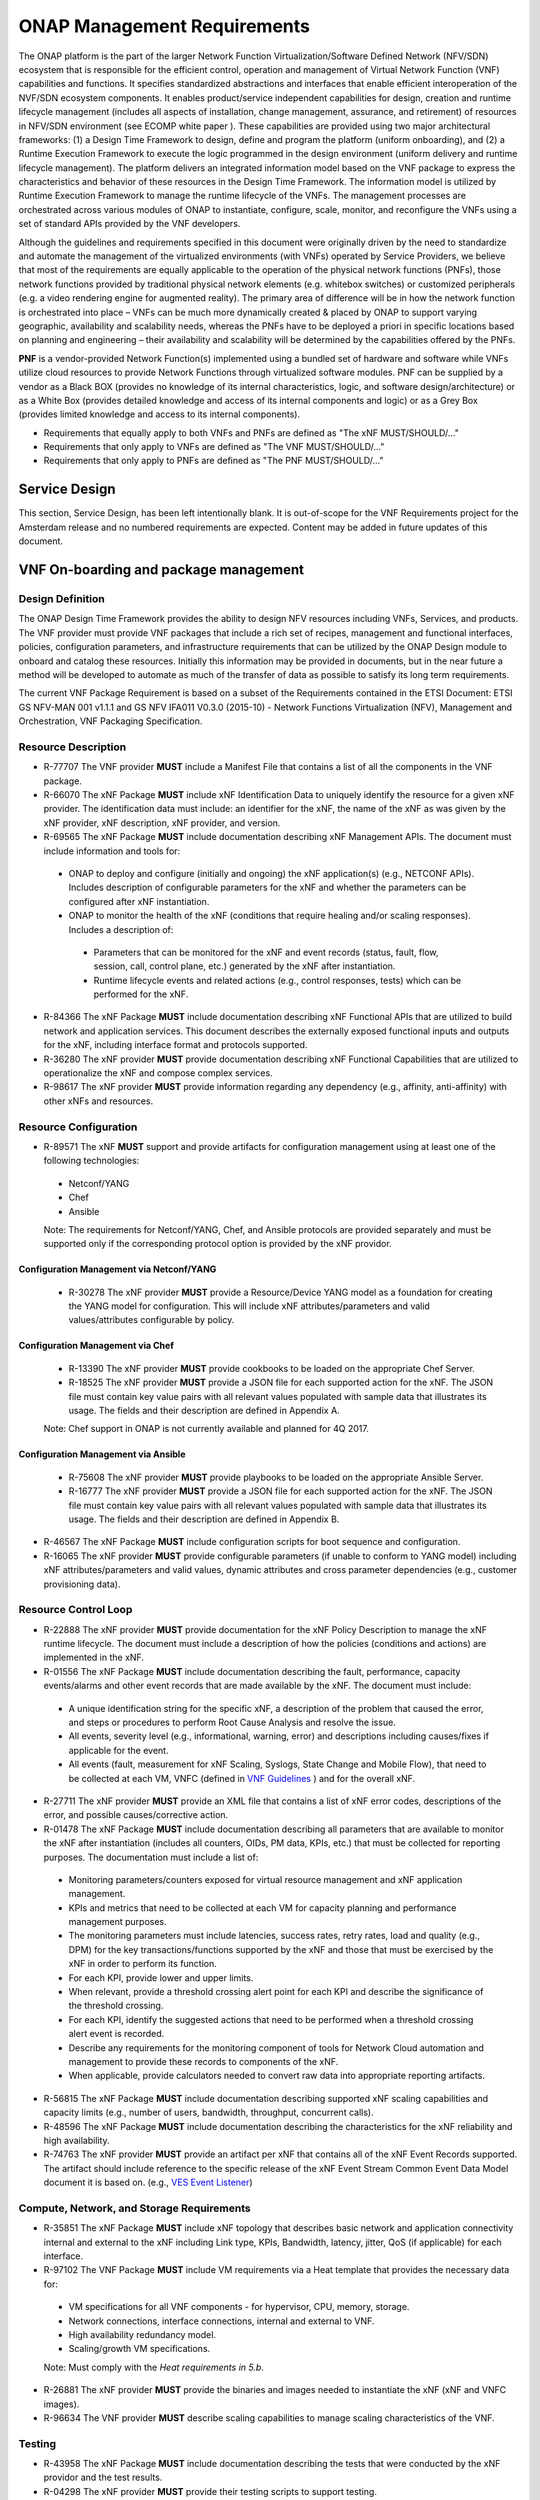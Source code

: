 .. This work is licensed under a Creative Commons Attribution 4.0 International License.
.. http://creativecommons.org/licenses/by/4.0
.. Copyright 2017 AT&T Intellectual Property.  All rights reserved.


**ONAP Management Requirements**
=====================================

The ONAP platform is the part of the larger Network Function
Virtualization/Software Defined Network (NFV/SDN) ecosystem that
is responsible for the efficient control, operation and management
of Virtual Network Function (VNF) capabilities and functions. It
specifies standardized abstractions and interfaces that enable
efficient interoperation of the NVF/SDN ecosystem components. It
enables product/service independent capabilities for design, creation
and runtime lifecycle management (includes all aspects of installation,
change management, assurance, and retirement) of resources in NFV/SDN
environment (see ECOMP white paper ). These capabilities are provided
using two major architectural frameworks: (1) a Design Time Framework
to design, define and program the platform (uniform onboarding), and
(2) a Runtime Execution Framework to execute the logic programmed in
the design environment (uniform delivery and runtime lifecycle
management). The platform delivers an integrated information model
based on the VNF package to express the characteristics and behavior
of these resources in the Design Time Framework. The information model
is utilized by Runtime Execution Framework to manage the runtime
lifecycle of the VNFs. The management processes are orchestrated
across various modules of ONAP to instantiate, configure, scale,
monitor, and reconfigure the VNFs using a set of standard APIs
provided by the VNF developers.

Although the guidelines and requirements specified in this document
were originally driven by the need to standardize and automate the
management of the virtualized environments (with VNFs) operated by
Service Providers, we believe that most of the requirements are equally
applicable to the operation of the physical network functions (PNFs),
those network functions provided by traditional physical network
elements (e.g. whitebox switches) or customized peripherals (e.g. a
video rendering engine for augmented reality). The primary area of
difference will be in how the network function is orchestrated into
place – VNFs can be much more dynamically created & placed by ONAP
to support varying geographic, availability and scalability needs,
whereas the PNFs have to be deployed a priori in specific locations
based on planning and engineering – their availability and scalability
will be determined by the capabilities offered by the PNFs.

**PNF** is a vendor-provided Network Function(s) implemented using a
bundled set of hardware and software while VNFs utilize cloud resources
to provide Network Functions through virtualized software modules.  PNF
can be supplied by a vendor as a Black BOX (provides no knowledge of its
internal characteristics, logic, and software design/architecture) or as
a White Box (provides detailed knowledge and access of its internal
components and logic) or as a Grey Box (provides limited knowledge and
access to its internal components).

* Requirements that equally apply to both VNFs and PNFs are defined as
  "The xNF MUST/SHOULD/..."
* Requirements that only apply to VNFs are defined as "The VNF MUST/SHOULD/..."
* Requirements that only apply to PNFs are defined as "The PNF MUST/SHOULD/..."


Service Design
------------------------------------

This section, Service Design, has been left intentionally blank. It
is out-of-scope for the VNF Requirements project for the Amsterdam
release and no numbered requirements are expected. Content may be
added in future updates of this document.

VNF On-boarding and package management
-----------------------------------------------------------------------------

Design Definition
^^^^^^^^^^^^^^^^^^

The ONAP Design Time Framework provides the ability to design NFV
resources including VNFs, Services, and products. The VNF provider must
provide VNF packages that include a rich set of recipes, management and
functional interfaces, policies, configuration parameters, and
infrastructure requirements that can be utilized by the ONAP Design
module to onboard and catalog these resources. Initially this
information may be provided in documents, but in the near future a
method will be developed to automate as much of the transfer of data as
possible to satisfy its long term requirements.

The current VNF Package Requirement is based on a subset of the
Requirements contained in the ETSI Document: ETSI GS NFV-MAN 001 v1.1.1
and GS NFV IFA011 V0.3.0 (2015-10) - Network Functions Virtualization
(NFV), Management and Orchestration, VNF Packaging Specification.

Resource Description
^^^^^^^^^^^^^^^^^^^^^^

* R-77707 The VNF provider **MUST** include a Manifest File that
  contains a list of all the components in the VNF package.
* R-66070 The xNF Package **MUST** include xNF Identification Data to
  uniquely identify the resource for a given xNF provider. The identification
  data must include: an identifier for the xNF, the name of the xNF as was
  given by the xNF provider, xNF description, xNF provider, and version.
* R-69565 The xNF Package **MUST** include documentation describing
  xNF Management APIs. The document must include information and
  tools for:

 - ONAP to deploy and configure (initially and ongoing) the xNF
   application(s) (e.g., NETCONF APIs). Includes description of
   configurable parameters for the xNF and whether the parameters
   can be configured after xNF instantiation.
 - ONAP to monitor the health of the xNF (conditions that require
   healing and/or scaling responses). Includes a description of:

  - Parameters that can be monitored for the xNF and event records
    (status, fault, flow, session, call, control plane, etc.) generated
    by the xNF after instantiation.
  - Runtime lifecycle events and related actions (e.g., control
    responses, tests) which can be performed for the xNF.

* R-84366 The xNF Package **MUST** include documentation describing
  xNF Functional APIs that are utilized to build network and
  application services. This document describes the externally exposed
  functional inputs and outputs for the xNF, including interface
  format and protocols supported.
* R-36280 The xNF provider **MUST** provide documentation describing
  xNF Functional Capabilities that are utilized to operationalize the
  xNF and compose complex services.
* R-98617 The xNF provider **MUST** provide information regarding any
  dependency (e.g., affinity, anti-affinity) with other xNFs and resources.

Resource Configuration
^^^^^^^^^^^^^^^^^^^^^^^

* R-89571 The xNF **MUST** support and provide artifacts for
  configuration management using at least one of the following
  technologies:

 - Netconf/YANG
 - Chef
 - Ansible

 Note: The requirements for Netconf/YANG, Chef, and Ansible protocols
 are provided separately and must be supported only if the corresponding
 protocol option is provided by the xNF providor.

Configuration Management via Netconf/YANG
~~~~~~~~~~~~~~~~~~~~~~~~~~~~~~~~~~~~~~~~~~

 * R-30278 The xNF provider **MUST** provide a Resource/Device YANG model
   as a foundation for creating the YANG model for configuration. This will
   include xNF attributes/parameters and valid values/attributes configurable
   by policy.

Configuration Management via Chef
~~~~~~~~~~~~~~~~~~~~~~~~~~~~~~~~~~~

 * R-13390 The xNF provider **MUST** provide cookbooks to be loaded
   on the appropriate Chef Server.
 * R-18525 The xNF provider **MUST** provide a JSON file for each
   supported action for the xNF.  The JSON file must contain key value
   pairs with all relevant values populated with sample data that illustrates
   its usage. The fields and their description are defined in Appendix A.

 Note: Chef support in ONAP is not currently available and planned for 4Q 2017.

Configuration Management via Ansible
~~~~~~~~~~~~~~~~~~~~~~~~~~~~~~~~~~~~

 * R-75608 The xNF provider **MUST** provide playbooks to be loaded
   on the appropriate Ansible Server.
 * R-16777 The xNF provider **MUST** provide a JSON file for each
   supported action for the xNF.  The JSON file must contain key value
   pairs with all relevant values populated with sample data that illustrates
   its usage. The fields and their description are defined in Appendix B.

* R-46567 The xNF Package **MUST** include configuration scripts
  for boot sequence and configuration.
* R-16065 The xNF provider **MUST** provide configurable parameters
  (if unable to conform to YANG model) including xNF attributes/parameters
  and valid values, dynamic attributes and cross parameter dependencies
  (e.g., customer provisioning data).

Resource Control Loop
^^^^^^^^^^^^^^^^^^^^^^^

* R-22888 The xNF provider **MUST** provide documentation for the xNF
  Policy Description to manage the xNF runtime lifecycle. The document
  must include a description of how the policies (conditions and actions)
  are implemented in the xNF.
* R-01556 The xNF Package **MUST** include documentation describing the
  fault, performance, capacity events/alarms and other event records that
  are made available by the xNF. The document must include:

 - A unique identification string for the specific xNF, a description
   of the problem that caused the error, and steps or procedures to
   perform Root Cause Analysis and resolve the issue.
 - All events, severity level (e.g., informational, warning, error)
   and descriptions including causes/fixes if applicable for the event.
 - All events (fault, measurement for xNF Scaling, Syslogs, State Change and Mobile Flow), that need to be collected at each VM, VNFC (defined in `VNF Guidelines <http://onap.readthedocs.io/en/latest/submodules/vnfrqts/guidelines.git/docs/vnf_guidelines/vnf_guidelines.html#a-glossary>`__ ) and for the overall xNF.

* R-27711 The xNF provider **MUST** provide an XML file that contains a
  list of xNF error codes, descriptions of the error, and possible
  causes/corrective action.
* R-01478 The xNF Package **MUST** include documentation describing all
  parameters that are available to monitor the xNF after instantiation
  (includes all counters, OIDs, PM data, KPIs, etc.) that must be collected
  for reporting purposes. The documentation must include a list of:

 - Monitoring parameters/counters exposed for virtual resource
   management and xNF application management.
 - KPIs and metrics that need to be collected at each VM for capacity
   planning and performance management purposes.
 - The monitoring parameters must include latencies, success rates,
   retry rates, load and quality (e.g., DPM) for the key
   transactions/functions supported by the xNF and those that must
   be exercised by the xNF in order to perform its function.
 - For each KPI, provide lower and upper limits.
 - When relevant, provide a threshold crossing alert point for
   each KPI and describe the significance of the threshold crossing.
 - For each KPI, identify the suggested actions that need to be
   performed when a threshold crossing alert event is recorded.
 - Describe any requirements for the monitoring component of tools
   for Network Cloud automation and management to provide these records
   to components of the xNF.
 - When applicable, provide calculators needed to convert raw data
   into appropriate reporting artifacts.

* R-56815 The xNF Package **MUST** include documentation describing
  supported xNF scaling capabilities and capacity limits (e.g., number
  of users, bandwidth, throughput, concurrent calls).
* R-48596 The xNF Package **MUST** include documentation describing
  the characteristics for the xNF reliability and high availability.
* R-74763 The xNF provider **MUST** provide an artifact per xNF that contains
  all of the xNF Event Records supported. The artifact should include
  reference to the specific release of the xNF Event Stream Common Event
  Data Model document it is based on. (e.g.,
  `VES Event Listener <https://github.com/att/evel-test-collector/tree/master/docs/att_interface_definition>`__)

Compute, Network, and Storage Requirements
^^^^^^^^^^^^^^^^^^^^^^^^^^^^^^^^^^^^^^^^^^^^

* R-35851 The xNF Package **MUST** include xNF topology that describes
  basic network and application connectivity internal and external to the
  xNF including Link type, KPIs, Bandwidth, latency, jitter, QoS (if
  applicable) for each interface.
* R-97102 The VNF Package **MUST** include VM requirements via a Heat
  template that provides the necessary data for:

 - VM specifications for all VNF components - for hypervisor, CPU,
   memory, storage.
 - Network connections, interface connections, internal and external to VNF.
 - High availability redundancy model.
 - Scaling/growth VM specifications.

 Note: Must comply with the *Heat requirements in 5.b*.

* R-26881 The xNF provider **MUST** provide the binaries and images
  needed to instantiate the xNF (xNF and VNFC images).
* R-96634 The VNF provider **MUST** describe scaling capabilities
  to manage scaling characteristics of the VNF.


Testing
^^^^^^^^^^

* R-43958 The xNF Package **MUST** include documentation describing
  the tests that were conducted by the xNF providor and the test results.
* R-04298 The xNF provider **MUST** provide their testing scripts to
  support testing.
* R-58775 The xNF provider **MUST** provide software components that
  can be packaged with/near the xNF, if needed, to simulate any functions
  or systems that connect to the xNF system under test. This component is
  necessary only if the existing testing environment does not have the
  necessary simulators.

Licensing Requirements
^^^^^^^^^^^^^^^^^^^^^^^

* R-85653 The xNF **MUST** provide metrics (e.g., number of sessions,
  number of subscribers, number of seats, etc.) to ONAP for tracking
  every license.
* R-44125 The xNF provider **MUST** agree to the process that can
  be met by Service Provider reporting infrastructure. The Contract
  shall define the reporting process and the available reporting tools.
* R-40827 The xNF provider **MUST** enumerate all of the open
  source licenses their xNF(s) incorporate.
* R-97293 The xNF provider **MUST NOT** require audits of
  Service Provider’s business.
* R-44569 The xNF provider **MUST NOT** require additional
  infrastructure such as a xNF provider license server for xNF provider
  functions and metrics.
* R-13613 The VNF **MUST** provide clear measurements for licensing
  purposes to allow automated scale up/down by the management system.
* R-27511 The VNF provider **MUST** provide the ability to scale
  up a VNF provider supplied product during growth and scale down a
  VNF provider supplied product during decline without “real-time”
  restrictions based upon VNF provider permissions.
* R-85991 The xNF provider **MUST** provide a universal license key
  per xNF to be used as needed by services (i.e., not tied to a VM
  instance) as the recommended solution. The xNF provider may provide
  pools of Unique xNF License Keys, where there is a unique key for
  each xNF instance as an alternate solution. Licensing issues should
  be resolved without interrupting in-service xNFs.
* R-47849 The xNF provider **MUST** support the metadata about
  licenses (and their applicable entitlements) as defined in this
  document for xNF software, and any license keys required to authorize
  use of the xNF software.  This metadata will be used to facilitate
  onboarding the xNF into the ONAP environment and automating processes
  for putting the licenses into use and managing the full lifecycle of
  the licenses. The details of this license model are described in
  Appendix C. Note: License metadata support in ONAP is not currently
  available and planned for 1Q 2018.

Configuration Management
---------------------------------------------------

ONAP interacts directly with VNFs through its Network and Application
Adapters to perform configuration activities within NFV environment.
These activities include service and resource
configuration/reconfiguration, automated scaling of resources, service
and resource removal to support runtime lifecycle management of VNFs and
services. The Adapters employ a model driven approach along with
standardized APIs provided by the VNF developers to configure resources
and manage their runtime lifecycle.

Additional details can be found in the `ONAP Application Controller (APPC) API Guide <http://onap.readthedocs.io/en/latest/submodules/appc.git/docs/APPC%20API%20Guide/APPC%20API%20Guide.html>`_, `ONAP VF-C project <http://onap.readthedocs.io/en/latest/submodules/vfc/nfvo/lcm.git/docs/index.html>`_ and the `ONAP SDNC project <http://onap.readthedocs.io/en/latest/submodules/sdnc/northbound.git/docs/index.html>`_.

NETCONF Standards and Capabilities
^^^^^^^^^^^^^^^^^^^^^^^^^^^^^^^^^^^^^

ONAP Controllers and their Adapters utilize device YANG model and
NETCONF APIs to make the required changes in the VNF state and
configuration. The VNF providers must provide the Device YANG model and
NETCONF server supporting NETCONF APIs to comply with target ONAP and
industry standards.

VNF Configuration via NETCONF Requirements
~~~~~~~~~~~~~~~~~~~~~~~~~~~~~~~~~~~~~~~~~~~

Configuration Management
+++++++++++++++++++++++++++

* R-88026 The xNF **MUST** include a NETCONF server enabling
  runtime configuration and lifecycle management capabilities.
* R-95950 The xNF **MUST** provide a NETCONF interface fully defined
  by supplied YANG models for the embedded NETCONF server.

NETCONF Server Requirements
++++++++++++++++++++++++++++++

* R-73468 The xNF **MUST** allow the NETCONF server connection
  parameters to be configurable during virtual machine instantiation
  through Heat templates where SSH keys, usernames, passwords, SSH
  service and SSH port numbers are Heat template parameters.
* R-90007 The xNF **MUST** implement the protocol operation:
  **close-session()**- Gracefully close the current session.
* R-70496 The xNF **MUST** implement the protocol operation:
  **commit(confirmed, confirm-timeout)** - Commit candidate
  configuration datastore to the running configuration.
* R-18733 The xNF **MUST** implement the protocol operation:
  **discard-changes()** - Revert the candidate configuration
  datastore to the running configuration.
* R-44281 The xNF **MUST** implement the protocol operation:
  **edit-config(target, default-operation, test-option, error-option,
  config)** - Edit the target configuration datastore by merging,
  replacing, creating, or deleting new config elements.
* R-60106 The xNF **MUST** implement the protocol operation:
  **get(filter)** - Retrieve (a filtered subset of) the running
  configuration and device state information. This should include
  the list of xNF supported schemas.
* R-29488 The xNF **MUST** implement the protocol operation:
  **get-config(source, filter)** - Retrieve a (filtered subset of
  a) configuration from the configuration datastore source.
* R-11235 The xNF **MUST** implement the protocol operation:
  **kill-session(session)** - Force the termination of **session**.
* R-02597 The xNF **MUST** implement the protocol operation:
  **lock(target)** - Lock the configuration datastore target.
* R-96554 The xNF **MUST** implement the protocol operation:
  **unlock(target)** - Unlock the configuration datastore target.
* R-29324 The xNF **SHOULD** implement the protocol operation:
  **copy-config(target, source) -** Copy the content of the
  configuration datastore source to the configuration datastore target.
* R-88031 The xNF **SHOULD** implement the protocol operation:
  **delete-config(target) -** Delete the named configuration
  datastore target.
* R-97529 The xNF **SHOULD** implement the protocol operation:
  **get-schema(identifier, version, format) -** Retrieve the YANG schema.
* R-62468 The xNF **MUST** allow all configuration data to be
  edited through a NETCONF <edit-config> operation. Proprietary
  NETCONF RPCs that make configuration changes are not sufficient.
* R-01382 The xNF **MUST** allow the entire configuration of the
  xNF to be retrieved via NETCONF's <get-config> and <edit-config>,
  independently of whether it was configured via NETCONF or other
  mechanisms.
* R-28756 The xNF **MUST** support **:partial-lock** and
  **:partial-unlock** capabilities, defined in RFC 5717. This
  allows multiple independent clients to each write to a different
  part of the <running> configuration at the same time.
* R-83873 The xNF **MUST** support **:rollback-on-error** value for
  the <error-option> parameter to the <edit-config> operation. If any
  error occurs during the requested edit operation, then the target
  database (usually the running configuration) will be left unaffected.
  This provides an 'all-or-nothing' edit mode for a single <edit-config>
  request.
* R-68990 The xNF **MUST** support the **:startup** capability. It
  will allow the running configuration to be copied to this special
  database. It can also be locked and unlocked.
* R-68200 The xNF **MUST** support the **:url** value to specify
  protocol operation source and target parameters. The capability URI
  for this feature will indicate which schemes (e.g., file, https, sftp)
  that the server supports within a particular URL value. The 'file'
  scheme allows for editable local configuration databases. The other
  schemes allow for remote storage of configuration databases.
* R-20353 The xNF **MUST** implement at least one of the capabilities
  **:candidate** or **:writable-running**. If both **:candidate** and
  **:writable-running** are provided then two locks should be supported.
* R-11499 The xNF **MUST** fully support the XPath 1.0 specification
  for filtered retrieval of configuration and other database contents.
  The 'type' attribute within the <filter> parameter for <get> and
  <get-config> operations may be set to 'xpath'. The 'select' attribute
  (which contains the XPath expression) will also be supported by the
  server. A server may support partial XPath retrieval filtering, but
  it cannot advertise the **:xpath** capability unless the entire XPath
  1.0 specification is supported.
* R-83790 The xNF **MUST** implement the **:validate** capability
* R-49145 The xNF **MUST** implement **:confirmed-commit** If
  **:candidate** is supported.
* R-58358 The xNF **MUST** implement the **:with-defaults** capability
  [RFC6243].
* R-59610 The xNF **MUST** implement the data model discovery and
  download as defined in [RFC6022].
* R-87662 The xNF **SHOULD** implement the NETCONF Event Notifications
  [RFC5277].
* R-93443 The xNF **MUST** define all data models in YANG [RFC6020],
  and the mapping to NETCONF shall follow the rules defined in this RFC.
* R-26115 The xNF **MUST** follow the data model upgrade rules defined
  in [RFC6020] section 10. All deviations from section 10 rules shall
  be handled by a built-in automatic upgrade mechanism.
* R-10716 The xNF **MUST** support parallel and simultaneous
  configuration of separate objects within itself.
* R-29495 The xNF **MUST** support locking if a common object is
  being manipulated by two simultaneous NETCONF configuration operations
  on the same xNF within the context of the same writable running data
  store (e.g., if an interface parameter is being configured then it
  should be locked out for configuration by a simultaneous configuration
  operation on that same interface parameter).
* R-53015 The xNF **MUST** apply locking based on the sequence of
  NETCONF operations, with the first configuration operation locking
  out all others until completed.
* R-02616 The xNF **MUST** permit locking at the finest granularity
  if a xNF needs to lock an object for configuration to avoid blocking
  simultaneous configuration operations on unrelated objects (e.g., BGP
  configuration should not be locked out if an interface is being
  configured or entire Interface configuration should not be locked out
  if a non-overlapping parameter on the interface is being configured).
* R-41829 The xNF **MUST** be able to specify the granularity of the
  lock via a restricted or full XPath expression.
* R-66793 The xNF **MUST** guarantee the xNF configuration integrity
  for all simultaneous configuration operations (e.g., if a change is
  attempted to the BUM filter rate from multiple interfaces on the same
  EVC, then they need to be sequenced in the xNF without locking either
  configuration method out).
* R-54190 The xNF **MUST** release locks to prevent permanent lock-outs
  when/if a session applying the lock is terminated (e.g., SSH session
  is terminated).
* R-03465 The xNF **MUST** release locks to prevent permanent lock-outs
  when the corresponding <partial-unlock> operation succeeds.
* R-63935 The xNF **MUST** release locks to prevent permanent lock-outs
  when a user configured timer has expired forcing the NETCONF SSH Session
  termination (i.e., product must expose a configuration knob for a user
  setting of a lock expiration timer)
* R-10173 The xNF **MUST** allow another NETCONF session to be able to
  initiate the release of the lock by killing the session owning the lock,
  using the <kill-session> operation to guard against hung NETCONF sessions.
* R-88899 The xNF **MUST** support simultaneous <commit> operations
  within the context of this locking requirements framework.
* R-07545 The xNF **MUST** support all operations, administration and
  management (OAM) functions available from the supplier for xNFs using
  the supplied YANG code and associated NETCONF servers.
* R-60656 The xNF **MUST** support sub tree filtering.
* R-80898 The xNF **MUST** support heartbeat via a <get> with null filter.
* R-06617 The xNF **MUST** support get-schema (ietf-netconf-monitoring)
  to pull YANG model over session.
* R-25238 The xNF PACKAGE **MUST** validated YANG code using the open
  source pyang [1]_ program using the following commands:

.. code-block:: python

 $ pyang --verbose --strict <YANG-file-name(s)>
 $ echo $!

* R-63953 The xNF **MUST** have the echo command return a zero value
  otherwise the validation has failed
* R-26508 The xNF **MUST** support NETCONF server that can be
  mounted on OpenDaylight (client) and perform the following operations:

- Modify, update, change, rollback configurations using each
  configuration data element.
- Query each state (non-configuration) data element.
- Execute each YANG RPC.
- Receive data through each notification statement.



The following requirements provides the Yang models that suppliers must
conform, and those where applicable, that suppliers need to use.

* R-28545 The xNF **MUST** conform its YANG model to RFC 6060,
  “YANG - A Data Modeling Language for the Network Configuration
  Protocol (NETCONF)”
* R-29967 The xNF **MUST** conform its YANG model to RFC 6022,
  “YANG module for NETCONF monitoring”.
* R-22700 The xNF **MUST** conform its YANG model to RFC 6470,
  “NETCONF Base Notifications”.
* R-10353 The xNF **MUST** conform its YANG model to RFC 6244,
  “An Architecture for Network Management Using NETCONF and YANG”.
* R-53317 The xNF **MUST** conform its YANG model to RFC 6087,
  “Guidelines for Authors and Reviewers of YANG Data Model Documents”.
* R-33955 The xNF **SHOULD** conform its YANG model to RFC 6991,
  “Common YANG Data Types”.
* R-22946 The xNF **SHOULD** conform its YANG model to RFC 6536,
  “NETCONF Access Control Model”.
* R-10129 The xNF **SHOULD** conform its YANG model to RFC 7223,
  “A YANG Data Model for Interface Management”.
* R-12271 The xNF **SHOULD** conform its YANG model to RFC 7223,
  “IANA Interface Type YANG Module”.
* R-49036 The xNF **SHOULD** conform its YANG model to RFC 7277,
  “A YANG Data Model for IP Management”.
* R-87564 The xNF **SHOULD** conform its YANG model to RFC 7317,
  “A YANG Data Model for System Management”.
* R-24269 The xNF **SHOULD** conform its YANG model to RFC 7407,
  “A YANG Data Model for SNMP Configuration”.

The NETCONF server interface shall fully conform to the following
NETCONF RFCs.

* R-33946 The xNF **MUST** conform to the NETCONF RFC 4741,
  “NETCONF Configuration Protocol”.
* R-04158 The xNF **MUST** conform to the NETCONF RFC 4742,
  “Using the NETCONF Configuration Protocol over Secure Shell (SSH)”.
* R-13800 The xNF **MUST** conform to the NETCONF RFC 5277,
  “NETCONF Event Notification”.
* R-01334 The xNF **MUST** conform to the NETCONF RFC 5717,
  “Partial Lock Remote Procedure Call”.
* R-08134 The xNF **MUST** conform to the NETCONF RFC 6241,
  “NETCONF Configuration Protocol”.
* R-78282 The xNF **MUST** conform to the NETCONF RFC 6242,
  “Using the Network Configuration Protocol over Secure Shell”.

VNF REST APIs
^^^^^^^^^^^^^^^

Healthcheck is a command for which no NETCONF support exists.
Therefore, this must be supported using a RESTful interface
(defined in this section) or with a Chef cookbook/Ansible playbook
(defined in sections `Chef Standards and Capabilities`_ and
`Ansible Standards and Capabilities`_).

HealthCheck Definition: The VNF level HealthCheck is a check over
the entire scope of the VNF. The VNF must be 100% healthy, ready
to take requests and provide services, with all VNF required
capabilities ready to provide services and with all active and
standby resources fully ready with no open MINOR, MAJOR or CRITICAL
alarms.  NOTE: A switch may need to be turned on, but the VNF should
be ready to take service requests or be already processing service
requests successfully.

The VNF must provide a REST formatted GET RPCs to support Healthcheck
queries via the GET method over HTTP(s).

The port number, url, and other authentication information is provided
by the VNF provider.

REST APIs
~~~~~~~~~

* R-31809 The xNF **MUST** support the HealthCheck RPC. The HealthCheck
  RPC executes a xNF Provider-defined xNF Healthcheck over the scope of
  the entire xNF (e.g., if there are multiple VNFCs, then run a health check,
  as appropriate, for all VNFCs). It returns a 200 OK if the test completes.
  A JSON object is returned indicating state (healthy, unhealthy), scope
  identifier, time-stamp and one or more blocks containing info and fault
  information. If the xNF is unable to run the HealthCheck, return a
  standard http error code and message.

Examples:

.. code-block:: java

 200
 {
   "identifier": "scope represented",
   "state": "healthy",
   "time": "01-01-1000:0000"
 }

 200
 {
   "identifier": "scope represented",
   "state": "unhealthy",
    {[
   "info": "System threshold exceeded details",
   "fault":
     {
       "cpuOverall": 0.80,
       "cpuThreshold": 0.45
     }
     ]},
   "time": "01-01-1000:0000"
 }


Chef Standards and Capabilities
^^^^^^^^^^^^^^^^^^^^^^^^^^^^^^^^^

ONAP will support configuration of VNFs via Chef subject to the
requirements and guidelines defined in this section.

The Chef configuration management mechanism follows a client-server
model. It requires the presence of a Chef-Client on the VNF that will be
directly managed by a Chef Server. The Chef-client will register with
the appropriate Chef Server and are managed via ‘cookbooks’ and
configuration attributes loaded on the Chef Server which contain all
necessary information to execute the appropriate actions on the VNF via
the Chef-client.

ONAP will utilize the open source Chef Server, invoke the documented
Chef REST APIs to manage the VNF and requires the use of open source
Chef-Client and Push Jobs Client on the VNF
(https://downloads.chef.io/).

VNF Configuration via Chef Requirements
~~~~~~~~~~~~~~~~~~~~~~~~~~~~~~~~~~~~~~~~~~

Chef Client Requirements
+++++++++++++++++++++++++

* R-79224 The xNF **MUST** have the chef-client be preloaded with
  validator keys and configuration to register with the designated
  Chef Server as part of the installation process.
* R-72184 The xNF **MUST** have routable FQDNs for all the endpoints
  (VMs) of a xNF that contain chef-clients which are used to register
  with the Chef Server.  As part of invoking xNF actions, ONAP will
  trigger push jobs against FQDNs of endpoints for a xNF, if required.
* R-47068 The xNF **MAY** expose a single endpoint that is
  responsible for all functionality.
* R-67114 The xNF **MUST** be installed with:

 -  Chef-Client >= 12.0
 -  Chef push jobs client >= 2.0

Chef Roles/Requirements
++++++++++++++++++++++++++

* R-27310 The xNF Package **MUST** include all relevant Chef artifacts
  (roles/cookbooks/recipes) required to execute xNF actions requested by
  ONAP for loading on appropriate Chef Server.
* R-26567 The xNF Package **MUST** include a run list of
  roles/cookbooks/recipes, for each supported xNF action, that will
  perform the desired xNF action in its entirety as specified by ONAP
  (see Section 7.c, ONAP Controller APIs and Behavior, for list of xNF
  actions and requirements), when triggered by a chef-client run list
  in JSON file.
* R-98911 The xNF **MUST NOT** use any instance specific parameters
  for the xNF in roles/cookbooks/recipes invoked for a xNF action.
* R-37929 The xNF **MUST** accept all necessary instance specific
  data from the environment or node object attributes for the xNF
  in roles/cookbooks/recipes invoked for a xNF action.
* R-62170 The xNF **MUST** over-ride any default values for
  configurable parameters that can be set by ONAP in the roles,
  cookbooks and recipes.
* R-78116 The xNF **MUST** update status on the Chef Server
  appropriately (e.g., via a fail or raise an exception) if the
  chef-client run encounters any critical errors/failures when
  executing a xNF action.
* R-44013 The xNF **MUST** populate an attribute, defined as node
  [‘PushJobOutput’] with the desired output on all nodes in the push job
  that execute chef-client run if the xNF action requires the output of a
  chef-client run be made available (e.g., get running configuration).
* R-30654 The xNF Package **MUST** have appropriate cookbooks that are
  designed to automatically ‘rollback’ to the original state in case of
  any errors for actions that change state of the xNF (e.g., configure).
* R-65755 The xNF **SHOULD** support callback URLs to return information
  to ONAP upon completion of the chef-client run for any chef-client run
  associated with a xNF action.

-  As part of the push job, ONAP will provide two parameters in the
   environment of the push job JSON object:

    -  ‘RequestId’ a unique Id to be used to identify the request,
    -  ‘CallbackUrl’, the URL to post response back.

-  If the CallbackUrl field is empty or missing in the push job,then
   the chef-client run need not post the results back via callback.

* R-15885 The xNF **MUST** Upon completion of the chef-client run,
  POST back on the callback URL, a JSON object as described in Table
  A2 if the chef-client run list includes a cookbook/recipe that is
  callback capable. Failure to POST on the Callback Url should not be
  considered a critical error. That is, if the chef-client successfully
  completes the xNF action, it should reflect this status on the Chef
  Server regardless of whether the Callback succeeded or not.

ONAP Chef API Usage
~~~~~~~~~~~~~~~~~~~

This section outlines the workflow that ONAP invokes when it receives an
action request against a Chef managed VNF.

1. When ONAP receives a request for an action for a Chef Managed VNF, it
   retrieves the corresponding template (based on **action** and
   **VNF)** from its database and sets necessary values in the
   “Environment”, “Node” and “NodeList” keys (if present) from either
   the payload of the received action or internal data.

2. If “Environment” key is present in the updated template, it posts the
   corresponding JSON dictionary to the appropriate Environment object
   REST endpoint on the Chef Server thus updating the Environment
   attributes on the Chef Server.

3. Next, it creates a Node Object from the “Node” JSON dictionary for
   all elements listed in the NodeList (using the FQDN to construct the
   endpoint) by replicating it  [2]_. As part of this process, it will
   set the name field in each Node Object to the corresponding FQDN.
   These node objects are then posted on the Chef Server to
   corresponding Node Object REST endpoints to update the corresponding
   node attributes.

4. If PushJobFlag is set to “True” in the template, ONAP requests a push
   job against all the nodes in the NodeList to trigger
   chef-client\ **.** It will not invoke any other command via the push
   job. ONAP will include a callback URL in the push job request and a
   unique Request Id. An example push job posted by ONAP is listed
   below:

.. code-block:: java

   {
     "command": "chef-client",
     "run\_timeout": 300,
     "nodes”: [“node1.vnf\_a.onap.com”, “node2.vnf\_a.onap.com”],
       "env": {
                “RequestId”:”8279-abcd-aksdj-19231”,
                “CallbackUrl”:”<callback>”
              },
   }

5. If CallbackCapable field in the template is not present or set to
   “False” ONAP will poll the Chef Server to check completion status of
   the push job.

6. If “GetOutputFlag” is set to “True” in the template and
   CallbackCapable is not set to “True”, ONAP will retrieve any output
   from each node where the push job has finished by accessing the Node
   Object attribute node[‘PushJobOutput’].

Ansible Standards and Capabilities
^^^^^^^^^^^^^^^^^^^^^^^^^^^^^^^^^^^^

ONAP will support configuration of VNFs via Ansible subject to the
requirements and guidelines defined in this section.

Ansible allows agentless management of VNFs/VMs/VNFCs via execution
of ‘playbooks’ over ssh. The ‘playbooks’ are a structured set of
tasks which contain all the necessary data and execution capabilities
to take the necessary action on one or more target VMs (and/or VNFCs)
of the VNF. ONAP will utilize the framework of an Ansible Server that
will host and run playbooks to manage VNFs that support Ansible.

VNF Configuration via Ansible Requirements
~~~~~~~~~~~~~~~~~~~~~~~~~~~~~~~~~~~~~~~~~~~~

Ansible Client Requirements
+++++++++++++++++++++++++++++

* R-32217 The xNF **MUST** have routable FQDNs that are reachable via
  the Ansible Server for the endpoints (VMs) of a xNF on which playbooks
  will be executed. ONAP will initiate requests to the Ansible Server
  for invocation of playbooks against these end points [3]_.
* R-54373 The xNF **MUST** have Python >= 2.7 on the endpoint VM(s)
  of a xNF on which an Ansible playbook will be executed.
* R-35401 The xNF **MUST** support SSH and allow SSH access to the
  Ansible server for the endpoint VM(s) and comply with the  Network
  Cloud Service Provider guidelines for authentication and access.
* R-82018 The VNF **SHOULD** load the SSH key onto VNF VM(s) as part
  of instantiation. This will allow the Ansible Server to authenticate
  to perform post-instantiation configuration without manual intervention
  and without requiring specific VNF login IDs and passwords.

 CAUTION: For VNFs configured using Ansible, to eliminate the need
 for manual steps, post-instantiation and pre-configuration, to upload
 of SSH keys, SSH keys loaded during (heat) instantiation shall be
 preserved and not removed by (heat) embedded scripts.

* R-92866 The VNF **MUST** include as part of post-instantiation
  configuration done by Ansible Playbooks the removal/update of SSH
  keys loaded through instantiation to support Ansible. This may
  include download and install of new SSH keys.
* R-91745 The VNF **MUST** update the Ansible Server and other entities
  storing and using the SSH key for authentication when the SSH key used
  by Ansible is regenerated/updated.

Ansible Playbook Requirements
+++++++++++++++++++++++++++++++

An Ansible playbook is a collection of tasks that is executed on the
Ansible server (local host) and/or the target VM (s) in order to
complete the desired action.

* R-40293 The xNF **MUST** make available playbooks that conform
  to the ONAP requirement.
* R-49396 The xNF **MUST** support each xNF action by invocation of
  **one** playbook [4]_. The playbook will be responsible for executing
  all necessary tasks (as well as calling other playbooks) to complete
  the request.
* R-33280 The xNF **MUST NOT** use any instance specific parameters
  in a playbook.
* R-48698 The xNF **MUST** utilize information from key value pairs
  that will be provided by the Ansible Server as extra-vars during
  invocation to execute the desired xNF action. If the playbook requires
  files, they must also be supplied using the methodology detailed in
  the Ansible Server API.

The Ansible Server will determine if a playbook invoked to execute a
xNF action finished successfully or not using the “PLAY_RECAP” summary
in Ansible log.  The playbook will be considered to successfully finish
only if the “PLAY RECAP” section at the end of playbook execution output
has no unreachable hosts and no failed tasks. Otherwise, the playbook
will be considered to have failed.

* R-43253 The xNF **MUST** use playbooks designed to allow Ansible
  Server to infer failure or success based on the “PLAY_RECAP” capability.
* R-50252 The xNF **MUST** write to a specific set of text files that
  will be retrieved and made available by the Ansible Server if, as part
  of a xNF action (e.g., audit), a playbook is required to return any
  xNF information. The text files must be written in the same directory as
  the one from which the playbook is being executed. A text file must be
  created for each host the playbook run targets/affects, with the name
  ‘<hostname>_results.txt’ into which any desired output from each
  respective VM/xNF must be written.
* R-51442 The xNF **SHOULD** use playbooks that are designed to
  automatically ‘rollback’ to the original state in case of any errors
  for actions that change state of the xNF (e.g., configure).

 NOTE: In case rollback at the playbook level is not supported or possible,
 the xNF provider shall provide alternative locking mechanism (e.g., for a
 small xNF the rollback mechanism may rely on workflow to terminate and
 re-instantiate VNF VMs and then re-run playbook(s)). Backing up updated
 files also recommended to support rollback when soft rollback is feasible.

* R-58301 The VNF **SHOULD NOT** use playbooks that make requests to
  Cloud resources e.g. Openstack (nova, neutron, glance, heat, etc.);
  therefore, there is no use for Cloud specific variables like Openstack
  UUIDs in Ansible Playbooks.

 Rationale: Flows that require interactions with Cloud services
 e.g. Openstack shall rely on workflows run by an Orchestrator or
 other capability (such as a control loop or Operations GUI) outside
 Ansible Server which can be executed by a Controller such as APPC.
 There are policies, as part of Control Loop models, that send remediation
 action requests to APPC; these are triggered as a response to an event
 or correlated events published to Event Bus.

* R-02651 The VNF **SHOULD** use the Ansible backup feature to save a
  copy of configuration files before implementing changes to support
  operations such as backing out of software upgrades, configuration
  changes or other work as this will help backing out of configuration
  changes when needed.
* R-43353 The VNF **MUST** return control from Ansible Playbooks only
  after tasks are fully complete, signaling that the playbook completed
  all tasks. When starting services, return control only after all services
  are up. This is critical for workflows where the next steps are dependent
  on prior tasks being fully completed.

 Detailed examples:

 StopApplication Playbook – StopApplication Playbook shall return control
 and a completion status only after VNF application is fully stopped, all
 processes/services stopped.
 StartApplication Playbook – StartApplication Playbook shall return control
 and a completion status only after all VNF application services are fully up,
 all processes/services started and ready to provide services. NOTE: Start
 Playbook should not be declared complete/done after starting one or several
 processes that start the other processes.

 HealthCheck Playbook:

 SUCCESS – HealthCheck success shall be returned (return code 0) by a
 Playbook or Cookbook only when VNF is 100% healthy, ready to take requests
 and provide services, with all VNF required capabilities ready to provide
 services and with all active and standby resources fully ready with no
 open MINOR, MAJOR or CRITICAL alarms.

 NOTE: In some cases, a switch may need to be turned on, but a VNF
 reported as healthy, should be ready to take service requests or be
 already processing service requests successfully.

 A successful execution of a health-check playbook shall also create one
 file per VNF VM, named using IP address or VM name followed by
 “_results.txt (<hostname>_results.txt) to indicate health-check was
 executed and completed successfully, example: 1xx.2yy.zzz.105_results.txt,
 with the following contents:

 "status”:"healthy”

 Example:

 $ cat 1xx.2yy.zzz.105_results.txt

 "status”:"healthy”

 FAILURE – A health check playbook shall return a non-zero return code in
 case VNF is not 100% healthy because one or more VNF application processes
 are stopped or not ready to take service requests or because critical or
 non-critical resources are not ready or because there are open MINOR, MAJOR
 or CRITICAL traps/alarms or because there are issues with the VNF that
 need attention even if they do not impact services provided by the VNF.

 A failed health-check playbook shall also create one file per VNF VM,
 named using Playbook Name plus IP address or VM name, followed by
 “_results.txt to indicate health-check was executed and found issues
 in the health of the VNF. This is to differentiate from failure to
 run health-check playbook or tasks to verify the health of the VNF,
 example: 1xx.2yy.zzz.105_results.txt, with the following contents:

 "status”:"unhealthy”

 Example:

 $ cat 1xx.2yy.zzz.105_results.txt

 "status”:"unhealthy”

 See `VNF REST APIs`_ for additional details on HealthCheck.

ONAP Controller / Ansible API Usage
~~~~~~~~~~~~~~~~~~~~~~~~~~~~~~~~~~~~~~

This section outlines the workflow that ONAP Controller invokes when
it receives an action request against an Ansible managed VNF.

 #. When ONAP Controller receives a request for an action for an
    AnsibleManaged VNF, it retrieves the corresponding template (based
    on **action** and **VNF**) from its database and sets necessary
    values (such as an Id, NodeList, and EnvParameters) from either
    information in the request or data obtained from other sources.
    This is referred to as the payload that is sent as a JSON object
    to the Ansible server.
 #. The ONAP Controller sends a request to the Ansible server to
    execute the action.
 #. The ONAP Controller polls the Ansible Server for result (success
    or failure).  The ONAP Controllers has a timeout value which is
    contained in the template.   If the result is not available when the
    timeout is reached, the ONAP Controller stops polling and returns a
    timeout error to the requester.   The Ansible Server continues to
    process the request.


ONAP Controller APIs and Behavior
^^^^^^^^^^^^^^^^^^^^^^^^^^^^^^^^^^^

ONAP Controllers such as APPC expose a northbound API to clients
which offer a set of commands. The following commands are expected
to be supported on all VNF’s if applicable, either directly (via the
Netconf interface) or indirectly (via a Chef or Ansible server).
There are additional commands offered to northbound clients that are
not listed here, as these commands either act internally on the Controller
itself or depend upon network cloud components for implementation
(thus, these actions do not put any special requirement on the VNF provider).

The following table summarizes how the VNF must act in response to
commands from ONAP.

Table 8. ONAP Controller APIs and NETCONF Commands

+------------------+---------------------------------+------------------------+
| **Action**       | **Description**                 | **NETCONF Commands**   |
+==================+=================================+========================+
| Action           | Queries ONAP Controller for the | There is currently no  |
| Status           | current state of a previously   | way to check the       |
|                  | submitted runtime LCM (Lifecycle| request status in      |
|                  | Management) action.             | NETCONF so action      |
|                  |                                 | status is managed      |
|                  |                                 | internally by the ONAP |
|                  |                                 | controller.            |
+------------------+---------------------------------+------------------------+
| Audit, Sync      | Compare active (uploaded)       | The <get-config>       |
|                  | configuration against the       | operation is used to   |
|                  | current configuration in the    | retrieve the running   |
|                  | ONAP controller. Audit returns  | configuration from the |
|                  | failure if different. Sync      | VNF.                   |
|                  | considers the active (uploaded) |                        |
|                  | configuration as the current    |                        |
|                  | configuration.                  |                        |
+------------------+---------------------------------+------------------------+
| Lock,            | Returns true when the given VNF | There is currently no  |
| Unlock,          | has been locked.                | way to query lock state|
| CheckLock        |                                 | in NETCONF so VNF      |
|                  |                                 | locking and unlocking  |
|                  |                                 | is managed internally  |
|                  |                                 | by the ONAP controller.|
+------------------+---------------------------------+------------------------+
| Configure,       | Configure applies a             | The <edit-config>      |
| ConfigModify     | post-instantiation configuration| operation loads all or |
|                  | the target VNF or VNFC.         | part of a specified    |
|                  | ConfigModify updates only a     | configuration data set |
|                  | subset of the total             | to the specified target|
|                  | configuration parameters of a   | database. If there is  |
|                  | VNF.                            | no <candidate/>        |
|                  |                                 | database, then the     |
|                  |                                 | target is the          |
|                  |                                 | <running/> database. A |
|                  |                                 | <commit> follows.      |
+------------------+---------------------------------+------------------------+
| Health           | Executes a VNF health check and | This command has no    |
| Check            | returns the result. A health    | existing NETCONF RPC   |
|                  | check is VNF-specific.          | action.  It must be    |
|                  |                                 | supported either by    |
|                  |                                 | REST (see              |
|                  |                                 | `VNF REST APIs`_) or   |
|                  |                                 | using Ansible or Chef. |
+------------------+---------------------------------+------------------------+
| StartApplication,| ONAP requests application to be | These commands have no |
| StopApplication  | started or stopped on the VNF.  | specific NETCONF RPC   |
|                  | These actions do not need to be | action.                |
|                  | supported if (1) the application|                        |
|                  | starts automatically after      |                        |
|                  | Configure or if the VM’s are    |                        |
|                  | started and (2) the application |                        |
|                  | gracefully shuts down if the    |                        |
|                  | VM’s are stopped.               |                        |
|                  |                                 |                        |
|                  |                                 | If applicable, these   |
|                  |                                 | commands must be       |
|                  |                                 | supported using Ansible|
|                  |                                 | or Chef (see Table 9   |
|                  |                                 | below).                |
+------------------+---------------------------------+------------------------+
| ConfigBackup,    | ONAP requests the VNF           | These commands have no |
| ConfigRestore    | configuration parameters to be  | specific NETCONF RPC   |
|                  | backed up or restored (replacing| action.                |
|                  | existing configuration          |                        |
|                  | parameters on the VNF).         |                        |
|                  |                                 |                        |
|                  |                                 | They can be supported  |
|                  |                                 | using Ansible or Chef  |
|                  |                                 | (see Table 9 below).   |
+------------------+---------------------------------+------------------------+

Table 9 lists the required Chef and Ansible support for commands from
ONAP.

Table 9. ONAP Controller APIs and Chef/Ansible Support

+------------------+------------------------------+---------------------------+
| **Action**       | **Chef**                     | **Ansible**               |
+==================+==============================+===========================+
| Action           | Not needed. ActionStatus is  | Not needed. ActionStatus  |
| Status           | managed internally by the    | is managed internally by  |
|                  | ONAP controller.             | the ONAP controller.      |
+------------------+------------------------------+---------------------------+
| Audit, Sync      | VNF provider must provide any| VNF provider must provide |
|                  | necessary roles, cookbooks,  | an Ansible playbook to    |
|                  | recipes to retrieve the      | retrieve the running      |
|                  | running configuration from a | configuration from a VNF  |
|                  | VNF and place it in the      | and place the output on   |
|                  | respective Node Objects      | the Ansible server in a   |
|                  | ‘PushJobOutput’ attribute of | manner aligned with       |
|                  | all nodes in NodeList when   | playbook requirements     |
|                  | triggered by a chef-client   | listed in this document.  |
|                  | run.                         |                           |
|                  |                              |                           |
|                  | The JSON file for this VNF   | The PlaybookName must be  |
|                  | action is required to set    | provided in the JSON file.|
|                  | “PushJobFlag” to “True” and  |                           |
|                  | “GetOutputFlag” to “True”.   |                           |
|                  | The “Node” JSON dictionary   |                           |
|                  | must have the run list       |                           |
|                  | populated with the necessary |                           |
|                  | sequence of roles, cookbooks,|                           |
|                  | recipes.                     |                           |
|                  |                              |                           |
|                  | The Environment and Node     | NodeList must list FQDNs  |
|                  | values should contain all    | of an example VNF on which|
|                  | appropriate configuration    | to execute playbook.      |
|                  | attributes.                  |                           |
|                  |                              |                           |
|                  | NodeList must list sample    |                           |
|                  | FQDNs that are required to   |                           |
|                  | conduct a chef-client run for|                           |
|                  | this VNF Action.             |                           |
+------------------+------------------------------+---------------------------+
| Lock,            | Not needed. VNF locking and  | Not needed. VNF locking   |
| Unlock,          | unlocking is managed         | and unlocking is managed  |
| CheckLock        | internally by the ONAP       | internally by the ONAP    |
|                  | controller.                  | controller.               |
+------------------+------------------------------+---------------------------+
| Configure,       | VNF provider must provide any| VNF provider must provide |
| ConfigModify     | necessary roles, cookbooks,  | an Ansible playbook that  |
|                  | recipes to apply             | can configure the VNF with|
|                  | configuration attributes to  | parameters supplied by the|
|                  | the VNF when triggered by a  | Ansible Server.           |
|                  | chef-client run. All         |                           |
|                  | configurable attributes must |                           |
|                  | be obtained from the         |                           |
|                  | Environment and Node objects |                           |
|                  | on the Chef Server.          |                           |
|                  |                              |                           |
|                  | The JSON file for this VNF   | The PlaybookName must be  |
|                  | action should include all    | provided in the JSON file.|
|                  | configurable attributes in   |                           |
|                  | the Environment and/or Node  |                           |
|                  | JSON dictionary.             |                           |
|                  |                              |                           |
|                  | The “PushJobFlag” must be set| The “EnvParameters” and/or|
|                  | to “True”.                   | “FileParameters” field    |
|                  |                              | values should be provided |
|                  |                              | and contain all           |
|                  |                              | configurable parameters   |
|                  |                              | for the VNF.              |
|                  |                              |                           |
|                  | The “Node” JSON dictionary   | NodeList must list FQDNs  |
|                  | must have the run list       | of an example VNF on which|
|                  | populated with necessary     | to execute playbook.      |
|                  | sequence of roles, cookbooks,|                           |
|                  | recipes. This action is not  |                           |
|                  | expected to return an output.|                           |
|                  |                              |                           |
|                  | “GetOutputFlag” must be set  |                           |
|                  | to “False”.                  |                           |
|                  |                              |                           |
|                  | NodeList must list sample    |                           |
|                  | FQDNs that are required to   |                           |
|                  | conduct a chef-client run for|                           |
|                  | this VNF Action.             |                           |
+------------------+------------------------------+---------------------------+
| Health           | The VNF level HealthCheck run| The VNF level HealthCheck |
| Check            | a check over the entire scope| run a check over the      |
|                  | of the VNF (for more details,| entire scope of the VNF   |
|                  | see `VNF REST APIs`_).  It   | (for more details, see    |
|                  | can be supported either via a| `VNF REST APIs`_).  It can|
|                  | REST interface or with Chef  | be supported either via a |
|                  | roles, cookbooks, and        | REST interface or with an |
|                  | recipes.                     | Ansible playbook.         |
+------------------+------------------------------+---------------------------+
| StartApplication,| VNF provider must provide    | VNF provider must provide |
|                  | roles, cookbooks, recipes to | an Ansible playbook to    |
|                  | start an application on the  | start the application on  |
|                  | VNF when triggered by a      | the VNF. If application   |
|                  | chef-client run. If          | does not start, the       |
|                  | application does not start,  | playbook must indicate    |
|                  | the run must fail or raise an| failure. If application is|
|                  | exception. If application is | already started, or starts|
|                  | already started, or starts   | successfully, the playbook|
|                  | successfully, the run must   | must finish successfully. |
|                  | finish successfully.         |                           |
|                  |                              |                           |
| StopApplication  | For StopApplication, the     | For StopApplication, the  |
|                  | application must be stopped  | application must be       |
|                  | gracefully (no loss of       | stopped gracefully (no    |
|                  | traffic).                    | loss of traffic).         |
+------------------+------------------------------+---------------------------+
| ConfigBackup,    | VNF provider must provide    | VNF provider must provide |
|                  | roles, cookbooks, recipes to | an Ansible playbook to    |
|                  | backup or restore the        | backup or restore the     |
|                  | configuration parameters on  | configuration parameters  |
|                  | the VNF when triggered by an | on the VNF when triggered |
|                  | ECOMP request.               | by an ECOMP request.      |
|                  |                              |                           |
|                  | When the ConfigBackup command| When the ConfigBackup     |
|                  | is executed, the current VNF | command is executed, the  |
|                  | configuration parameters are | current VNF configuration |
|                  | copied over to the Ansible or| parameters are copied over|
|                  | Chef server (if there is an  | to the Ansible or Chef    |
|                  | existing set of backed up    | server (if there is an    |
|                  | parameters, they are         | existing set of backed up |
|                  | overwritten). When the       | parameters, they are      |
|                  | ConfigRestore command is     | overwritten). When the    |
|                  | executed, the VNF            | ConfigRestore command is  |
|                  | configuration parameters     | executed, the VNF         |
| ConfigRestore    | which are backed up on the   | configuration parameters  |
|                  | Ansible or Chef server are   | which are backed up on the|
|                  | applied to the VNF (replacing| Ansible or Chef server are|
|                  | existing parameters). It can | applied to the VNF        |
|                  | be assumed that the VNF is   | (replacing existing       |
|                  | not in service when a        | parameters). It can be    |
|                  | ConfigRestore command is     | assumed that the VNF is   |
|                  | executed.                    | not in service when a     |
|                  |                              | ConfigRestore command is  |
|                  |                              | executed.                 |
|                  |                              |                           |
|                  | If either command fails, the | If either command fails,  |
|                  | run must fail or raise an    | the run must fail or raise|
|                  | exception.                   | an exception.             |
+------------------+------------------------------+---------------------------+

For information purposes, the following ONAP controller functions are
planned in the future:

Table 10. Planned ONAP Controller Functions

+------------------+-------------------------------------------------------+
| Action           | Description                                           |
+==================+=======================================================+
| UpgradeSoftware  | Upgrades the target VNF to a new software version.    |
+------------------+-------------------------------------------------------+
| QuiesceTraffic,  | Quiesces traffic (stops traffic gracefully) and resume|
| ResumeTraffic    | traffic on the VNF.   These commands do not stop the  |
|                  | application processes (which is done using            |
|                  | StopApplication).                                     |
+------------------+-------------------------------------------------------+


Monitoring & Management
--------------------------------------------------

This section addresses data collection and event processing
functionality that is directly dependent on the interfaces
provided by the VNFs’ APIs. These can be in the form of asynchronous
interfaces for event, fault notifications, and autonomous data streams.
They can also be synchronous interfaces for on-demand requests to
retrieve various performance, usage, and other event information.

The target direction for VNF interfaces is to employ APIs that are
implemented utilizing standardized messaging and modeling protocols
over standardized transports. Migrating to a virtualized environment
presents a tremendous opportunity to eliminate the need for proprietary
interfaces for VNF provider equipment while removing the traditional
boundaries between Network Management Systems and Element Management
Systems. Additionally, VNFs provide the ability to instrument the
networking applications by creating event records to test and monitor
end-to-end data flow through the network, similar to what physical or
virtual probes provide without the need to insert probes at various
points in the network. The VNF providers must be able to provide the
aforementioned set of required data directly to the ONAP collection
layer using standardized interfaces.

Data Model for Event Records
^^^^^^^^^^^^^^^^^^^^^^^^^^^^^^^^^^^^

This section describes the data model for the collection of telemetry
data from VNFs by Service Providers (SPs) to manage VNF health and
runtime lifecycle. This data model is referred to as the VNF Event
Streaming (VES) specifications. While this document is focused on
specifying some of the records from the ONAP perspective, there may
be other external bodies using the same framework to specify additional
records. For example, OPNFV has a VES project  that is looking to specify
records for OpenStack’s internal telemetry to manage Application (VNFs),
physical and virtual infrastructure (compute, storage, network devices),
and virtual infrastructure managers (cloud controllers, SDN controllers).
Note that any configurable parameters for these data records (e.g.,
frequency, granularity, policy-based configuration) will be managed
using the “Configuration” framework described in the prior sections
of this document.

The Data Model consists of:

-  Common Header Record: This data structure precedes each of the
   Technology Independent and Technology Specific records sections of
   the data model.

-  Technology Independent Records: This version of the document
   specifies the model for Fault, Heartbeat, State Change, Syslog,
   Threshold Crossing Alerts, and VNF Scaling* (short for
   measurementForVfScalingFields – actual name used in JSON
   specification) records. In the future, these may be extended to
   support other types of technology independent records. Each of
   these records allows additional fields (name/ value pairs) for
   extensibility. The VNF provider can use these VNF Provider-specific
   additional fields to provide additional information that may be
   relevant to the managing systems.

-  Technology Specific Records: This version of the document specifies
   the model for Mobile Flow records, Signaling and Voice Quality records.
   In the future, these may be extended to support other types of records
   (e.g. Network Fabric, Security records, etc.). Each of these records
   allows additional fields (name/value pairs) for extensibility. The VNF
   providers can use these VNF-specific additional fields to provide
   additional information that may be relevant to the managing systems.
   A placeholder for additional technology specific areas of interest to
   be defined in the future documents has been depicted.

|image0|

Figure 1. Data Model for Event Records

Event Records - Data Structure Description
^^^^^^^^^^^^^^^^^^^^^^^^^^^^^^^^^^^^^^^^^^^^^^

The data structure for event records consists of:

-  a Common Event Header block;

-  zero or more technology independent domain blocks; and

   -  e.g., Fault domain, State Change domain, Syslog domain, etc.

-  zero or more technology specific domain blocks.

   -  e.g., Mobile Flow domain, Signaling domain, Voice Quality domain,
      etc.

Common Event Header
~~~~~~~~~~~~~~~~~~~~~

The common header that precedes any of the domain-specific records contains
information identifying the type of record to follow, information about
the sender and other identifying characteristics related to timestamp,
sequence number, etc.

Technology Independent Records – Fault Fields
~~~~~~~~~~~~~~~~~~~~~~~~~~~~~~~~~~~~~~~~~~~~~~~~~~

The Fault Record, describing a condition in the Fault domain, contains
information about the fault such as the entity under fault, the
severity, resulting status, etc.

Technology Independent Records – Heartbeat Fields
~~~~~~~~~~~~~~~~~~~~~~~~~~~~~~~~~~~~~~~~~~~~~~~~~~~~~~~~

The Heartbeat Record provides an optional structure for communicating
information about heartbeat or watchdog signaling events.  It can
contain information about service intervals, status information etc.
as required by the heartbeat implementation.

Note: Heartbeat records would only have the Common Event Header block.
An optional heartbeat domain is available if required by the heartbeat
implementation.

Technology Independent Records – State Change Fields
~~~~~~~~~~~~~~~~~~~~~~~~~~~~~~~~~~~~~~~~~~~~~~~~~~~~~~~~~~

The State Change Record provides a structure for communicating information
about data flow through the VNF. It can contain information about state
change related to physical device that is reported by VNF. As an example,
when cards or port name of the entity that has changed state.

Technology Independent Records – Syslog Fields
~~~~~~~~~~~~~~~~~~~~~~~~~~~~~~~~~~~~~~~~~~~~~~~~~~~~~~~~~

The Syslog Record provides a structure for communicating any type of
information that may be logged by the VNF. It can contain information
about system internal events, status, errors, etc.

Technology Independent Records – Threshold Crossing Alert Fields
~~~~~~~~~~~~~~~~~~~~~~~~~~~~~~~~~~~~~~~~~~~~~~~~~~~~~~~~~~~~~~~~~~~~~~

The Threshold Crossing Alert (TCA) Record provides a structure for
communicating information about threshold crossing alerts. It can
contain alert definitions and types, actions, events, timestamps
and physical or logical details.

Technology Independent Records - VNF Scaling Fields
~~~~~~~~~~~~~~~~~~~~~~~~~~~~~~~~~~~~~~~~~~~~~~~~~~~~~

The VNF Scaling\* (short for measurementForVfScalingFields –
actual name used in JSON specification) Record contains information
about VNF and VNF resource structure and its condition to help in
the management of the resources for purposes of elastic scaling.

Technology Independent Records – otherFields
~~~~~~~~~~~~~~~~~~~~~~~~~~~~~~~~~~~~~~~~~~~~~~~~~

The otherFields Record defines fields for events belonging to the
otherFields domain of the Technology Independent domain enumeration.
This record provides a mechanism to convey a complex set of fields
(possibly nested or opaque) and is purely intended to address
miscellaneous needs such as addressing time-to-market considerations
or other proof-of-concept evaluations. Hence, use of this record
type is discouraged and should be minimized.

Technology Specific Records – Mobile Flow Fields
~~~~~~~~~~~~~~~~~~~~~~~~~~~~~~~~~~~~~~~~~~~~~~~~~~~~~~

The Mobile Flow Record provides a structure for communicating
information about data flow through the VNF. It can contain
information about connectivity and data flows between serving
elements for mobile service, such as between LTE reference points, etc.

Technology Specific Records – Signaling Fields
~~~~~~~~~~~~~~~~~~~~~~~~~~~~~~~~~~~~~~~~~~~~~~~~~~~~~

The Signaling Record provides a structure for communicating information
about signaling messages, parameters and signaling state.  It can
contain information about data flows for signaling and controlling
multimedia communication sessions such as voice and video calls.

Technology Specific Records – Voice Quality Fields
~~~~~~~~~~~~~~~~~~~~~~~~~~~~~~~~~~~~~~~~~~~~~~~~~~~~~~~
The Voice Quality Record provides a structure for communicating information
about voice quality statistics including media connection information,
such as transmitted octet and packet counts, packet loss, packet delay
variation, round-trip delay, QoS parameters and codec selection.

Technology Specific Records – Future Domains
~~~~~~~~~~~~~~~~~~~~~~~~~~~~~~~~~~~~~~~~~~~~~~~~~~

The futureDomains Record is a placeholder for additional technology
specific areas of interest that will be defined and described
in the future documents.

Data Structure Specification of the Event Record
^^^^^^^^^^^^^^^^^^^^^^^^^^^^^^^^^^^^^^^^^^^^^^^^^^

For additional information on the event record formats of the data
structures mentioned above, please refer to `VES Event
Listener <https://github.com/att/evel-test-collector/tree/master/docs/att_interface_definition>`__.

Transports and Protocols Supporting Resource Interfaces
^^^^^^^^^^^^^^^^^^^^^^^^^^^^^^^^^^^^^^^^^^^^^^^^^^^^^^^^

Delivery of data from VNFs to ONAP must use the common transport
mechanisms and protocols for all VNFs as defined in this document.
Transport mechanisms and protocols have been selected to enable both
high volume and moderate volume datasets, as well as asynchronous and
synchronous communications over secure connections. The specified
encoding provides self-documenting content, so data fields can be
changed as needs evolve, while minimizing changes to data delivery.

The term ‘Event Record’ is used throughout this document to represent
various forms of telemetry or instrumentation made available by the
VNF including, faults, status events, various other types of VNF
measurements and logs. Headers received by themselves must be used
as heartbeat indicators. Common structures and delivery protocols for
other types of data will be given in future versions of this document
as we get more insight into data volumes and required processing.

In the following sections, we provide options for encoding, serialization
and data delivery. Agreements between Service Providers and VNF providers
shall determine which encoding, serialization and delivery method to use
for particular data sets. The selected methods must be agreed to prior to
the on-boarding of the VNF into ONAP design studio.

VNF Telemetry using VES/JSON Model
~~~~~~~~~~~~~~~~~~~~~~~~~~~~~~~~~~

The preferred model for data delivery from a VNF to ONAP DCAE is
the JSON driven model as depicted in Figure 2.

|image1|

Figure 2. VES/JSON Driven Model

VNF providers will provide a YAML artifact to the Service Provider
that describes:

* standard VES/JSON model information elements (key/values) that
  the VNF provides
* any additional non-standard (custom) VES/JSON model information
  elements (key/values) that the VNF provides

Using the semantics and syntax supported by YAML, VNF providers
will indicate specific conditions that may arise, and recommend
actions that should be taken at specific thresholds, or if specific
conditions repeat within a specified time interval.

Based on the VNF provider's recommendations, the Service Provider may
create additional YAML artifacts (using ONAP design Studio), which
finalizes Service Provider engineering rules for the processing of
the VNF events.  The Service Provider may alter the threshold levels
recommended by the VNF providor, and may modify and more clearly
specify actions that should be taken when specified conditions arise.
The Service Provider-created version of the YAML artifact will be
distributed to ONAP applications by the Design framework.

VNF Telemetry using YANG Model
~~~~~~~~~~~~~~~~~~~~~~~~~~~~~~

In addition to the JSON driven model described above, a YANG
driven model can also be supported, as depicted in Figure 3.

|image2|

Figure 3. YANG Driven Model

VNF providers will provide to the Service Provider the following
YANG model artifacts:

* common IETF YANG modules that support the VNF
* native (VNF provider-supplied) YANG modules that support the VNF
* open (OpenConfig) YANG modules and the following
  configuration-related information, including:

  * telemetry configuration and operational state data; such as:

    * sensor paths
    * subscription bindings
    * path destinations
    * delivery frequency
    * transport mechanisms
    * data encodings

* a YAML artifact that provides all necessary mapping relationships
  between YANG model data types to VES/JSON information elements
* YANG helper or decoder functions that automate the conversion between
  YANG model data types to VES/JSON information elements
* OPTIONAL: YANG Telemetry modules in JSON format per RFC 7951

Using the semantics and syntax supported by YANG, VNF providers
will indicate specific conditions that may arise, and recommend
actions that should be taken at specific thresholds, or if specific
conditions repeat within a specified time interval.

Based on the VNF provider's recommendations, the Service Provider may
create additional YAML artifacts (using ONAP design Studio), which
finalizes Service Provider engineering rules for the processing of the
VNF events.  The Service Provider may alter the threshold levels recommended
by the VNF provider, and may modify and more clearly specify actions that
should be taken when specified conditions arise.  The Service
Provided-created version of the YAML will be distributed to ONAP
applications by the Design framework.

Note: While supporting the YANG model described above, we are still
leveraging the VES JSON based model in DCAE.  The purpose of the
diagram above is to illustrate the concept only and not to imply a
specific implementation.

VNF Telemetry using Google Protocol Buffers
~~~~~~~~~~~~~~~~~~~~~~~~~~~~~~~~~~~~~~~~~~~

In addition to the data delivery models described above, support for
delivery of VNF telemetry using Google Protocol Buffers (GPB) can
also be supported, as depicted in Figure 4.

VNF providers will provide to the Service Provider the additional
following artifacts to support the delivery of VNF telemetry to DCAE
via the open-source gRPC mechanism using Google's Protocol Buffers:

* the YANG model artifacts described in support of the
  "VNF Telemetry using YANG Model"
* valid definition file(s) for all GPB / KV-GPB encoded messages
* valid definition file(s) for all gRPC services
* gRPC method parameters and return types specified as Protocol
  Buffers messages

|image3|

Figure 4. Protocol Buffers Driven Model

Note: if Google Protocol Buffers are employed for delivery of VNF
telemetry, Key-Value Google Protocol Buffers (KV-GPB) is the
preferred serialization method.  Details of specifications and
versioning corresponding to a release can be found at:
`VES Event Listener <https://github.com/att/evel-test-collector/tree/master/docs/att_interface_definition>`__.

Note: While supporting the VNF telemetry delivery approach described above,
we are still leveraging the VES JSON based model in DCAE.  The purpose of
the diagram above is to illustrate the concept only and not to imply a
specific implementation.

Monitoring & Management Requirements
^^^^^^^^^^^^^^^^^^^^^^^^^^^^^^^^^^^^^^^^^^^^^^^^

VNF telemetry via standardized interface
~~~~~~~~~~~~~~~~~~~~~~~~~~~~~~~~~~~~~~~~~~~

* R-51910 The xNF **MUST** provide all telemetry (e.g., fault event
  records, syslog records, performance records etc.) to ONAP using the
  model, format and mechanisms described in this section.

Encoding and Serialization
~~~~~~~~~~~~~~~~~~~~~~~~~~~

Content delivered from VNFs to ONAP is to be encoded and serialized using JSON:

JSON
~~~~~~~~~~~~~~~~~~

* R-19624 The xNF **MUST** encode and serialize content delivered to ONAP using JSON (RFC 7159) plain text format. High-volume data
  is to be encoded and serialized using `Avro <http://avro.apache.org/>`_, where the Avro [5]_ data format are described using JSON.

 -  JSON plain text format is preferred for moderate volume data sets
    (option 1), as JSON has the advantage of having well-understood simple
    processing and being human-readable without additional decoding. Examples
    of moderate volume data sets include the fault alarms and performance
    alerts, heartbeat messages, measurements used for xNF scaling and syslogs.
 -  Binary format using Avro is preferred for high volume data sets
    (option 2) such as mobility flow measurements and other high-volume
    streaming events (such as mobility signaling events or SIP signaling)
    or bulk data, as this will significantly reduce the volume of data
    to be transmitted. As of the date of this document, all events are
    reported using plain text JSON and REST.
 -  Avro content is self-documented, using a JSON schema. The JSON schema is
    delivered along with the data content
    (http://avro.apache.org/docs/current/ ). This means the presence and
    position of data fields can be recognized automatically, as well as the
    data format, definition and other attributes. Avro content can be
    serialized as JSON tagged text or as binary. In binary format, the
    JSON schema is included as a separate data block, so the content is
    not tagged, further compressing the volume. For streaming data, Avro
    will read the schema when the stream is established and apply the
    schema to the received content.

In addition to the preferred method (JSON), content can be delivered
from xNFs to ONAP can be encoded and serialized using Google Protocol
Buffers (GPB).

KV-GPB/GPB
~~~~~~~~~~~~~~~~~~

Telemetry data delivered using Google Protocol Buffers v3 (proto3)
can be serialized in one of the following methods:

* Key-value Google Protocol Buffers (KV-GPB) is also known as
  self-describing GPB:

  * keys are strings that correspond to the path of the system
    resources for the VNF being monitored.
  * values correspond to integers or strings that identify the
    operational state of the VNF resource, such a statistics counters
    and the state of a VNF resource.

* VNF providers must supply valid KV-GPB definition file(s) to allow
  for the decoding of all KV-GPB encoded telemetry messages.

* Native Google Protocol Buffers (GPB) is also known as compact GPB:

  * keys are represented as integers pointing to the system resources for
    the VNF being monitored.
  * values correspond to integers or strings that identify the operational
    state of the VNF resource, such a statistics counters and the state
    of a VNF resource.

* Google Protocol Buffers (GPB) requires metadata in the form of .proto
  files. VNF providers must supply the necessary GPB .proto files such that
  GPB telemetry messages can be encoded and decoded.

* In the future, we may consider support for other types of
  encoding & serialization methods based on industry demand.


Reporting Frequency
~~~~~~~~~~~~~~~~~~~~~

* R-98191 The xNF **MUST** vary the frequency that asynchronous data
  is delivered based on the content and how data may be aggregated or
  grouped together. For example, alarms and alerts are expected to be
  delivered as soon as they appear. In contrast, other content, such as
  performance measurements, KPIs or reported network signaling may have
  various ways of packaging and delivering content. Some content should
  be streamed immediately; or content may be monitored over a time interval,
  then packaged as collection of records and delivered as block; or data
  may be collected until a package of a certain size has been collected;
  or content may be summarized statistically over a time interval, or
  computed as a KPI, with the summary or KPI being delivered.

  -  We expect the reporting frequency to be configurable depending
     on the virtual network function’s needs for management. For example,
     Service Provider may choose to vary the frequency of collection between
     normal and trouble-shooting scenarios.
  -  Decisions about the frequency of data reporting will affect the
     size of delivered data sets, recommended delivery method, and how the
     data will be interpreted by ONAP. These considerations should not
     affect deserialization and decoding of the data, which will be guided
     by the accompanying JSON schema or GPB definition files.

Addressing and Delivery Protocol
~~~~~~~~~~~~~~~~~~~~~~~~~~~~~~~~~~~

ONAP destinations can be addressed by URLs for RESTful data PUT. Future
data sets may also be addressed by host name and port number for TCP
streaming, or by host name and landing zone directory for SFTP transfer
of bulk files.

* R-88482 The xNF **SHOULD** use REST using HTTPS delivery of plain
  text JSON for moderate sized asynchronous data sets, and for high
  volume data sets when feasible.
* R-84879 The xNF **MUST** have the capability of maintaining a primary
  and backup DNS name (URL) for connecting to ONAP collectors, with the
  ability to switch between addresses based on conditions defined by policy
  such as time-outs, and buffering to store messages until they can be
  delivered. At its discretion, the service provider may choose to populate
  only one collector address for a xNF. In this case, the network will
  promptly resolve connectivity problems caused by a collector or network
  failure transparently to the xNF.
* R-81777 The VNF **MUST** be configured with initial address(es) to use
  at deployment time. Subsequently, address(es) may be changed through
  ONAP-defined policies delivered from ONAP to the VNF using PUTs to a
  RESTful API, in the same manner that other controls over data reporting
  will be controlled by policy.
* R-08312 The xNF **MAY** use other options which are expected to include

 -  REST delivery of binary encoded data sets.
 -  TCP for high volume streaming asynchronous data sets and for other
    high volume data sets. TCP delivery can be used for either
    JSON or binary encoded data sets.
 -  SFTP for asynchronous bulk files, such as bulk files that contain
    large volumes of data collected over a long time interval or data
    collected across many xNFs. This is not preferred. Preferred is to
    reorganize the data into more frequent or more focused data sets, and
    deliver these by REST or TCP as appropriate.
 -  REST for synchronous data, using RESTCONF (e.g., for xNF state polling).

* R-03070 The xNF **MUST**, by ONAP Policy, provide the ONAP addresses
  as data destinations for each xNF, and may be changed by Policy while
  the xNF is in operation. We expect the xNF to be capable of redirecting
  traffic to changed destinations with no loss of data, for example from
  one REST URL to another, or from one TCP host and port to another.

Asynchronous and Synchronous Data Delivery
~~~~~~~~~~~~~~~~~~~~~~~~~~~~~~~~~~~~~~~~~~~~

* R-06924 The xNF **MUST** deliver asynchronous data as data becomes
  available, or according to the configured frequency.
* R-73285 The xNF **MUST** must encode, address and deliver the data
  as described in the previous paragraphs.
* R-42140 The xNF **MUST** respond to data requests from ONAP as soon
  as those requests are received, as a synchronous response.
* R-34660 The xNF **MUST** use the RESTCONF/NETCONF framework used by
  the ONAP configuration subsystem for synchronous communication.
* R-86586 The VNF **MUST** use the YANG configuration models and RESTCONF
  [RFC8040] (https://tools.ietf.org/html/rfc8040).
* R-11240 The xNF **MUST** respond with content encoded in JSON, as
  described in the RESTCONF specification. This way the encoding of a
  synchronous communication will be consistent with Avro.
* R-70266 The xNF **MUST** respond to an ONAP request to deliver the
  current data for any of the record types defined in
  `Event Records - Data Structure Description`_ by returning the requested
  record, populated with the current field values. (Currently the defined
  record types include fault fields, mobile flow fields, measurements for
  xNF scaling fields, and syslog fields. Other record types will be added
  in the future as they become standardized and are made available.)
* R-46290 The xNF **MUST** respond to an ONAP request to deliver granular
  data on device or subsystem status or performance, referencing the YANG
  configuration model for the xNF by returning the requested data elements.
* R-43327 The xNF **SHOULD** use `Modeling JSON text with YANG
  <https://tools.ietf.org/html/rfc7951>`_, If YANG models need to be
  translated to and from JSON{RFC7951]. YANG configuration and content can
  be represented via JSON, consistent with Avro, as described in “Encoding
  and Serialization” section.

Security
~~~~~~~~~~

* R-42366 The xNF **MUST** support secure connections and transports such as
  Transport Layer Security (TLS) protocol
  [`RFC5246 <https://tools.ietf.org/html/rfc5246>`_] and should adhere to
  the best current practices outlined in
  `RFC7525 <https://tools.ietf.org/html/rfc7525>`_.
* R-44290 The xNF **MUST** control access to ONAP and to xNFs, and creation
  of connections, through secure credentials, log-on and exchange mechanisms.
* R-47597 The xNF **MUST** carry data in motion only over secure connections.
* R-68165 The xNF **MUST** encrypt any content containing Sensitive Personal
  Information (SPI) or certain proprietary data, in addition to applying the
  regular procedures for securing access and delivery.


.. [1]
   https://github.com/mbj4668/pyang

.. [2]
   Recall that the Node Object **is required** to be identical across
   all VMs of a VNF invoked as part of the action except for the “name”.

.. [3]
   Upstream elements must provide the appropriate FQDN in the request to
   ONAP for the desired action.

.. [4]
   Multiple ONAP actions may map to one playbook.

.. [5]
   This option is not currently supported in ONAP and it is currently
   under consideration.

.. [6]
   https://wiki.opnfv.org/display/PROJ/VNF+Event+Stream

.. |image0| image:: Data_Model_For_Event_Records.png
      :width: 7in
      :height: 8in


.. |image1| image:: VES_JSON_Driven_Model.png
      :width: 5in
      :height: 3in

.. |image2| image:: YANG_Driven_Model.png
      :width: 5in
      :height: 3in

.. |image3| image:: Protocol_Buffers_Driven_Model.png
      :width: 4.74in
      :height: 3.3in
